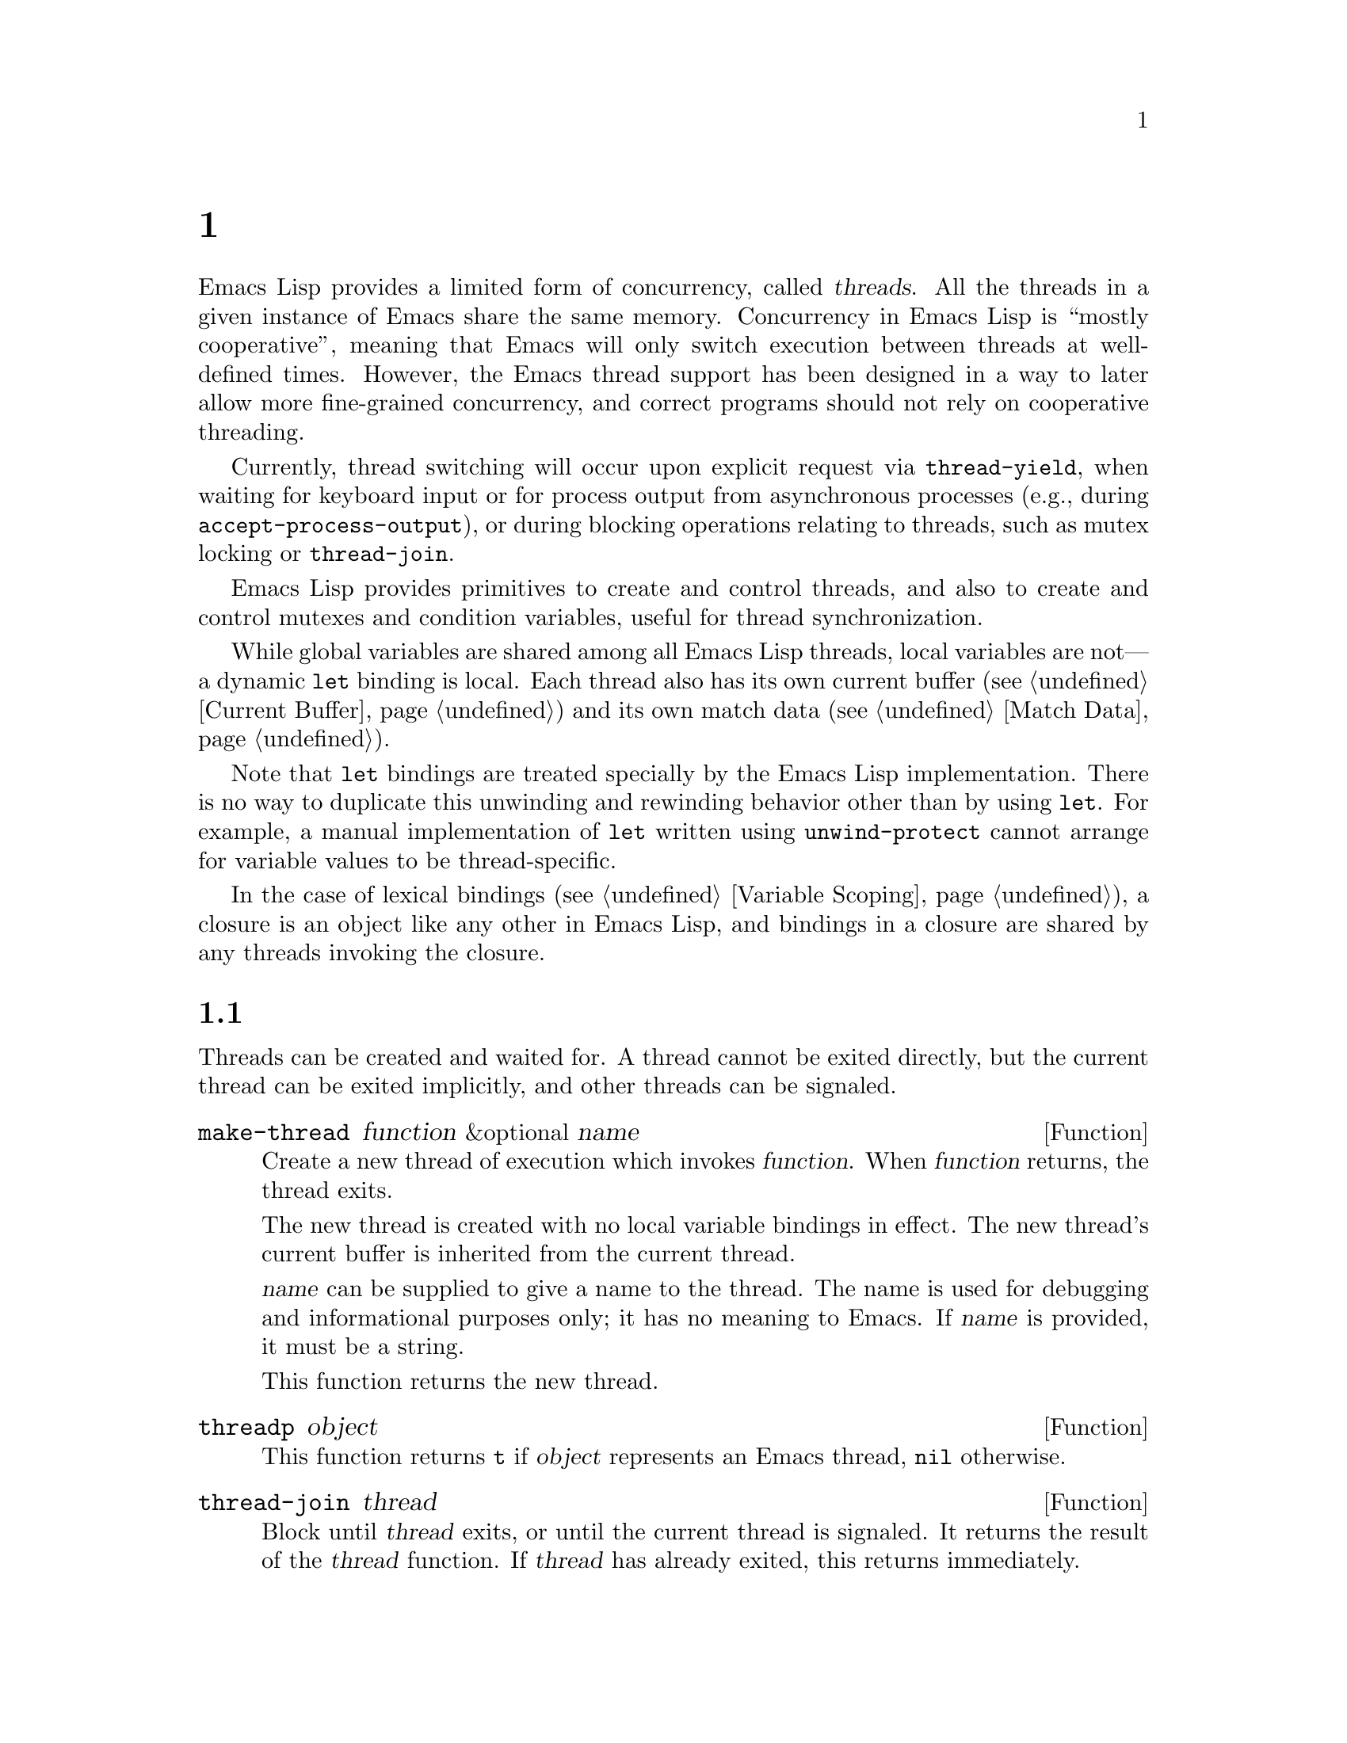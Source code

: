 @c ===========================================================================
@c
@c This file was generated with po4a. Translate the source file.
@c
@c ===========================================================================
@c -*-texinfo-*-
@c This is part of the GNU Emacs Lisp Reference Manual.
@c Copyright (C) 2012--2024 Free Software Foundation, Inc.
@c See the file elisp-ja.texi for copying conditions.
@node Threads
@chapter スレッド
@cindex threads
@cindex concurrency

  Emacs Lisp provides a limited form of concurrency, called @dfn{threads}.
All the threads in a given instance of Emacs share the same memory.
Concurrency in Emacs Lisp is ``mostly cooperative'', meaning that Emacs will
only switch execution between threads at well-defined times.  However, the
Emacs thread support has been designed in a way to later allow more
fine-grained concurrency, and correct programs should not rely on
cooperative threading.

  Currently, thread switching will occur upon explicit request via
@code{thread-yield}, when waiting for keyboard input or for process output
from asynchronous processes (e.g., during @code{accept-process-output}), or
during blocking operations relating to threads, such as mutex locking or
@code{thread-join}.

  Emacs Lisp provides primitives to create and control threads, and also to
create and control mutexes and condition variables, useful for thread
synchronization.

  While global variables are shared among all Emacs Lisp threads, local
variables are not---a dynamic @code{let} binding is local.  Each thread also
has its own current buffer (@pxref{Current Buffer}) and its own match data
(@pxref{Match Data}).

  Note that @code{let} bindings are treated specially by the Emacs Lisp
implementation.  There is no way to duplicate this unwinding and rewinding
behavior other than by using @code{let}.  For example, a manual
implementation of @code{let} written using @code{unwind-protect} cannot
arrange for variable values to be thread-specific.

  In the case of lexical bindings (@pxref{Variable Scoping}), a closure is an
object like any other in Emacs Lisp, and bindings in a closure are shared by
any threads invoking the closure.

@menu
* Basic Thread Functions::   Basic thread functions.
* Mutexes::                  Mutexes allow exclusive access to data.
* Condition Variables::      Inter-thread events.
* The Thread List::          Show the active threads.
@end menu

@node Basic Thread Functions
@section 基本的なスレッド関数

  Threads can be created and waited for.  A thread cannot be exited directly,
but the current thread can be exited implicitly, and other threads can be
signaled.

@defun make-thread function &optional name
Create a new thread of execution which invokes @var{function}.  When
@var{function} returns, the thread exits.

The new thread is created with no local variable bindings in effect.  The
new thread's current buffer is inherited from the current thread.

@var{name} can be supplied to give a name to the thread.  The name is used
for debugging and informational purposes only; it has no meaning to Emacs.
If @var{name} is provided, it must be a string.

This function returns the new thread.
@end defun

@defun threadp object
This function returns @code{t} if @var{object} represents an Emacs thread,
@code{nil} otherwise.
@end defun

@defun thread-join thread
Block until @var{thread} exits, or until the current thread is signaled.  It
returns the result of the @var{thread} function.  If @var{thread} has
already exited, this returns immediately.
@end defun

@defun thread-signal thread error-symbol data
Like @code{signal} (@pxref{Signaling Errors}), but the signal is delivered
in the thread @var{thread}.  If @var{thread} is the current thread, then
this just calls @code{signal} immediately.  Otherwise, @var{thread} will
receive the signal as soon as it becomes current.  If @var{thread} was
blocked by a call to @code{mutex-lock}, @code{condition-wait}, or
@code{thread-join}; @code{thread-signal} will unblock it.

If @var{thread} is the main thread, the signal is not propagated there.
Instead, it is shown as message in the main thread.
@end defun

@defun thread-yield
Yield execution to the next runnable thread.
@end defun

@defun thread-name thread
Return the name of @var{thread}, as specified to @code{make-thread}.
@end defun

@defun thread-live-p thread
Return @code{t} if @var{thread} is alive, or @code{nil} if it is not.  A
thread is alive as long as its function is still executing.
@end defun

@defun thread--blocker thread
Return the object that @var{thread} is waiting on.  This function is
primarily intended for debugging, and is given a ``double hyphen'' name to
indicate that.

If @var{thread} is blocked in @code{thread-join}, this returns the thread
for which it is waiting.

If @var{thread} is blocked in @code{mutex-lock}, this returns the mutex.

If @var{thread} is blocked in @code{condition-wait}, this returns the
condition variable.

Otherwise, this returns @code{nil}.
@end defun

@defun current-thread
Return the current thread.
@end defun

@defun all-threads
Return a list of all the live thread objects.  A new list is returned by
each invocation.
@end defun

@defvar main-thread
This variable keeps the main thread Emacs is running, or @code{nil} if Emacs
is compiled without thread support.
@end defvar

When code run by a thread signals an error that is unhandled, the thread
exits.  Other threads can access the error form which caused the thread to
exit using the following function.

@defun thread-last-error &optional cleanup
This function returns the last error form recorded when a thread exited due
to an error.  Each thread that exits abnormally overwrites the form stored
by the previous thread's error with a new value, so only the last one can be
accessed.  If @var{cleanup} is non-@code{nil}, the stored form is reset to
@code{nil}.
@end defun

@node Mutexes
@section ミューテックス

  A @dfn{mutex} is an exclusive lock.  At any moment, zero or one threads may
own a mutex.  If a thread attempts to acquire a mutex, and the mutex is
already owned by some other thread, then the acquiring thread will block
until the mutex becomes available.

  Emacs Lisp mutexes are of a type called @dfn{recursive}, which means that a
thread can re-acquire a mutex it owns any number of times.  A mutex keeps a
count of how many times it has been acquired, and each acquisition of a
mutex must be paired with a release.  The last release by a thread of a
mutex reverts it to the unowned state, potentially allowing another thread
to acquire the mutex.

@defun mutexp object
This function returns @code{t} if @var{object} represents an Emacs mutex,
@code{nil} otherwise.
@end defun

@defun make-mutex &optional name
Create a new mutex and return it.  If @var{name} is specified, it is a name
given to the mutex.  It must be a string.  The name is for debugging
purposes only; it has no meaning to Emacs.
@end defun

@defun mutex-name mutex
Return the name of @var{mutex}, as specified to @code{make-mutex}.
@end defun

@defun mutex-lock mutex
This will block until this thread acquires @var{mutex}, or until this thread
is signaled using @code{thread-signal}.  If @var{mutex} is already owned by
this thread, this simply returns.
@end defun

@defun mutex-unlock mutex
Release @var{mutex}.  If @var{mutex} is not owned by this thread, this will
signal an error.
@end defun

@defmac with-mutex mutex body@dots{}
This macro is the simplest and safest way to evaluate forms while holding a
mutex.  It acquires @var{mutex}, invokes @var{body}, and then releases
@var{mutex}.  It returns the result of @var{body}.
@end defmac

@node Condition Variables
@section 条件変数

  A @dfn{condition variable} is a way for a thread to block until some event
occurs.  A thread can wait on a condition variable, to be woken up when some
other thread notifies the condition.

  A condition variable is associated with a mutex and, conceptually, with some
condition.  For proper operation, the mutex must be acquired, and then a
waiting thread must loop, testing the condition and waiting on the condition
variable.  For example:

@example
(with-mutex mutex
  (while (not global-variable)
    (condition-wait cond-var)))
@end example

  The mutex ensures atomicity, and the loop is for robustness---there may be
spurious notifications.

  Similarly, the mutex must be held before notifying the condition.  The
typical, and best, approach is to acquire the mutex, make the changes
associated with this condition, and then notify it:

@example
(with-mutex mutex
  (setq global-variable (some-computation))
  (condition-notify cond-var))
@end example

@defun make-condition-variable mutex &optional name
Make a new condition variable associated with @var{mutex}.  If @var{name} is
specified, it is a name given to the condition variable.  It must be a
string.  The name is for debugging purposes only; it has no meaning to
Emacs.
@end defun

@defun condition-variable-p object
This function returns @code{t} if @var{object} represents a condition
variable, @code{nil} otherwise.
@end defun

@defun condition-wait cond
Wait for another thread to notify @var{cond}, a condition variable.  This
function will block until the condition is notified, or until a signal is
delivered to this thread using @code{thread-signal}.

It is an error to call @code{condition-wait} without holding the condition's
associated mutex.

@code{condition-wait} releases the associated mutex while waiting.  This
allows other threads to acquire the mutex in order to notify the condition.
@end defun

@defun condition-notify cond &optional all
Notify @var{cond}.  The mutex with @var{cond} must be held before calling
this.  Ordinarily a single waiting thread is woken by
@code{condition-notify}; but if @var{all} is not @code{nil}, then all
threads waiting on @var{cond} are notified.

@c why bother?
@code{condition-notify} releases the associated mutex while waiting.  This
allows other threads to acquire the mutex in order to wait on the condition.
@end defun

@defun condition-name cond
Return the name of @var{cond}, as passed to @code{make-condition-variable}.
@end defun

@defun condition-mutex cond
Return the mutex associated with @var{cond}.  Note that the associated mutex
cannot be changed.
@end defun

@node The Thread List
@section スレッドリスト

@cindex thread list
@cindex list of threads
@findex list-threads
The @code{list-threads} command lists all the currently alive threads.  In
the resulting buffer, each thread is identified either by the name passed to
@code{make-thread} (@pxref{Basic Thread Functions}), or by its unique
internal identifier if it was not created with a name.  The status of each
thread at the time of the creation or last update of the buffer is shown, in
addition to the object the thread was blocked on at the time, if it was
blocked.

@defvar thread-list-refresh-seconds
The @file{*Threads*} buffer will automatically update twice per second.  You
can make the refresh rate faster or slower by customizing this variable.
@end defvar

Here are the commands available in the thread list buffer:

@table @kbd

@cindex backtrace of thread
@cindex thread backtrace
@item b
Show a backtrace of the thread at point.  This will show where in its code
the thread had yielded or was blocked at the moment you pressed @kbd{b}.  Be
aware that the backtrace is a snapshot; the thread could have meanwhile
resumed execution, and be in a different state, or could have exited.

You may use @kbd{g} in the thread's backtrace buffer to get an updated
backtrace, as backtrace buffers do not automatically update.
@xref{Backtraces}, for a description of backtraces and the other commands
which work on them.

@item s
Signal the thread at point.  After @kbd{s}, type @kbd{q} to send a quit
signal or @kbd{e} to send an error signal.  Threads may implement handling
of signals, but the default behavior is to exit on any signal.  Therefore
you should only use this command if you understand how to restart the target
thread, because your Emacs session may behave incorrectly if necessary
threads are killed.

@item g
Update the list of threads and their statuses.
@end table
